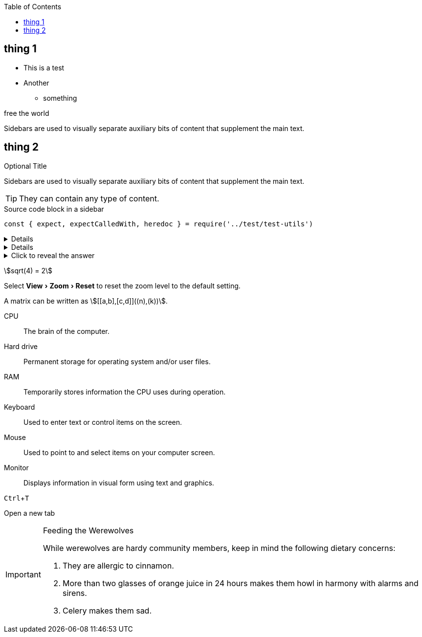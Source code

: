 :toc:

== thing 1
* This is a test
* Another
- something

[#free_the_world]#free the world#

[sidebar]
Sidebars are used to visually separate auxiliary bits of content
that supplement the main text.


== thing 2

.Optional Title
****
Sidebars are used to visually separate auxiliary bits of content
that supplement the main text.

TIP: They can contain any type of content.

.Source code block in a sidebar
[source,js]
----
const { expect, expectCalledWith, heredoc } = require('../test/test-utils')
----
****

[%collapsible]
====
This content is only revealed when the user `clicks` the block title.
====


[example%collapsible]
This content is only revealed when the user clicks the block title.

.Click to reveal the answer
[%collapsible]
====
This is the answer.
====

:experimental:
:stem: 
:kbd:

stem:[sqrt(4) = 2]


Select menu:View[Zoom > Reset] to reset the zoom level to the default setting.


A matrix can be written as stem:[[[a,b\],[c,d\]\]((n),(k))].

CPU:: The brain of the computer.
Hard drive:: Permanent storage for operating system and/or user files.
RAM:: Temporarily stores information the CPU uses during operation.
Keyboard:: Used to enter text or control items on the screen.
Mouse:: Used to point to and select items on your computer screen.
Monitor:: Displays information in visual form using text and graphics.

kbd:[Ctrl+T]

Open a new tab


[IMPORTANT] 
.Feeding the Werewolves
==== 
While werewolves are hardy community members, keep in mind the following dietary concerns:

. They are allergic to cinnamon.
. More than two glasses of orange juice in 24 hours makes them howl in harmony with alarms and sirens.
. Celery makes them sad.
====

